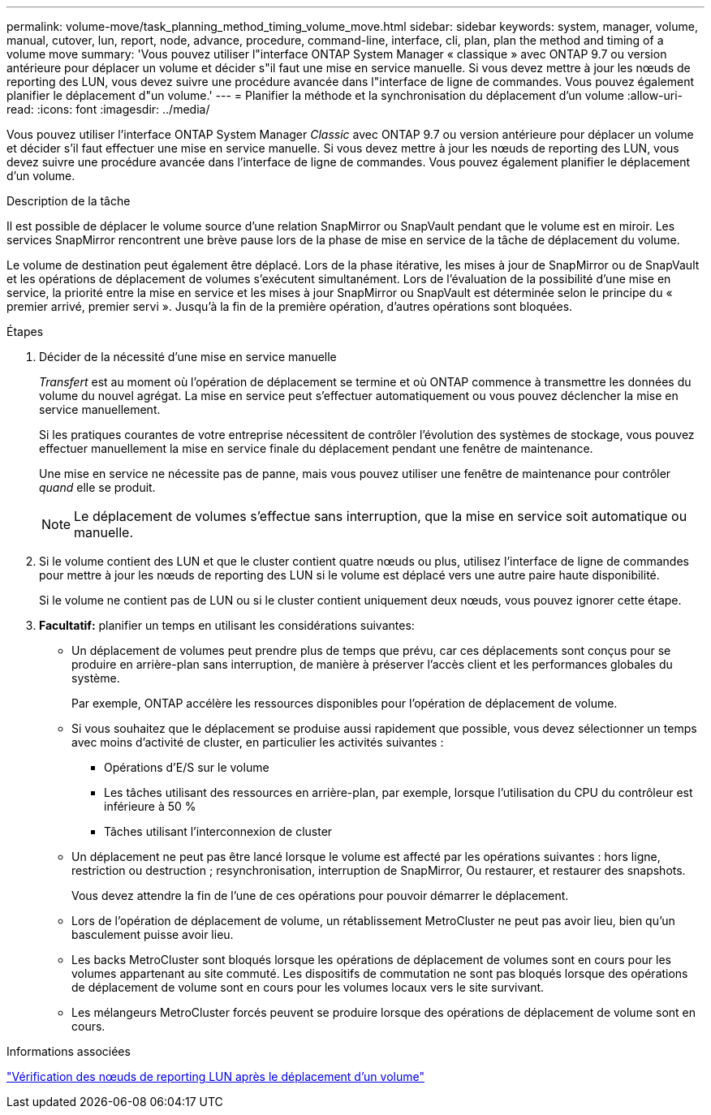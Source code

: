 ---
permalink: volume-move/task_planning_method_timing_volume_move.html 
sidebar: sidebar 
keywords: system, manager, volume, manual, cutover, lun, report, node, advance, procedure, command-line, interface, cli, plan, plan the method and timing of a volume move 
summary: 'Vous pouvez utiliser l"interface ONTAP System Manager « classique » avec ONTAP 9.7 ou version antérieure pour déplacer un volume et décider s"il faut une mise en service manuelle. Si vous devez mettre à jour les nœuds de reporting des LUN, vous devez suivre une procédure avancée dans l"interface de ligne de commandes. Vous pouvez également planifier le déplacement d"un volume.' 
---
= Planifier la méthode et la synchronisation du déplacement d'un volume
:allow-uri-read: 
:icons: font
:imagesdir: ../media/


[role="lead"]
Vous pouvez utiliser l'interface ONTAP System Manager _Classic_ avec ONTAP 9.7 ou version antérieure pour déplacer un volume et décider s'il faut effectuer une mise en service manuelle. Si vous devez mettre à jour les nœuds de reporting des LUN, vous devez suivre une procédure avancée dans l'interface de ligne de commandes. Vous pouvez également planifier le déplacement d'un volume.

.Description de la tâche
Il est possible de déplacer le volume source d'une relation SnapMirror ou SnapVault pendant que le volume est en miroir. Les services SnapMirror rencontrent une brève pause lors de la phase de mise en service de la tâche de déplacement du volume.

Le volume de destination peut également être déplacé. Lors de la phase itérative, les mises à jour de SnapMirror ou de SnapVault et les opérations de déplacement de volumes s'exécutent simultanément. Lors de l'évaluation de la possibilité d'une mise en service, la priorité entre la mise en service et les mises à jour SnapMirror ou SnapVault est déterminée selon le principe du « premier arrivé, premier servi ». Jusqu'à la fin de la première opération, d'autres opérations sont bloquées.

.Étapes
. Décider de la nécessité d'une mise en service manuelle
+
_Transfert_ est au moment où l'opération de déplacement se termine et où ONTAP commence à transmettre les données du volume du nouvel agrégat. La mise en service peut s'effectuer automatiquement ou vous pouvez déclencher la mise en service manuellement.

+
Si les pratiques courantes de votre entreprise nécessitent de contrôler l'évolution des systèmes de stockage, vous pouvez effectuer manuellement la mise en service finale du déplacement pendant une fenêtre de maintenance.

+
Une mise en service ne nécessite pas de panne, mais vous pouvez utiliser une fenêtre de maintenance pour contrôler _quand_ elle se produit.

+
[NOTE]
====
Le déplacement de volumes s'effectue sans interruption, que la mise en service soit automatique ou manuelle.

====
. Si le volume contient des LUN et que le cluster contient quatre nœuds ou plus, utilisez l'interface de ligne de commandes pour mettre à jour les nœuds de reporting des LUN si le volume est déplacé vers une autre paire haute disponibilité.
+
Si le volume ne contient pas de LUN ou si le cluster contient uniquement deux nœuds, vous pouvez ignorer cette étape.

. *Facultatif:* planifier un temps en utilisant les considérations suivantes:
+
** Un déplacement de volumes peut prendre plus de temps que prévu, car ces déplacements sont conçus pour se produire en arrière-plan sans interruption, de manière à préserver l'accès client et les performances globales du système.
+
Par exemple, ONTAP accélère les ressources disponibles pour l'opération de déplacement de volume.

** Si vous souhaitez que le déplacement se produise aussi rapidement que possible, vous devez sélectionner un temps avec moins d'activité de cluster, en particulier les activités suivantes :
+
*** Opérations d'E/S sur le volume
*** Les tâches utilisant des ressources en arrière-plan, par exemple, lorsque l'utilisation du CPU du contrôleur est inférieure à 50 %
*** Tâches utilisant l'interconnexion de cluster


** Un déplacement ne peut pas être lancé lorsque le volume est affecté par les opérations suivantes : hors ligne, restriction ou destruction ; resynchronisation, interruption de SnapMirror, Ou restaurer, et restaurer des snapshots.
+
Vous devez attendre la fin de l'une de ces opérations pour pouvoir démarrer le déplacement.

** Lors de l'opération de déplacement de volume, un rétablissement MetroCluster ne peut pas avoir lieu, bien qu'un basculement puisse avoir lieu.
** Les backs MetroCluster sont bloqués lorsque les opérations de déplacement de volumes sont en cours pour les volumes appartenant au site commuté. Les dispositifs de commutation ne sont pas bloqués lorsque des opérations de déplacement de volume sont en cours pour les volumes locaux vers le site survivant.
** Les mélangeurs MetroCluster forcés peuvent se produire lorsque des opérations de déplacement de volume sont en cours.




.Informations associées
link:task_verifying_lun_reporting_nodes_after_moving_volume.html["Vérification des nœuds de reporting LUN après le déplacement d'un volume"]
